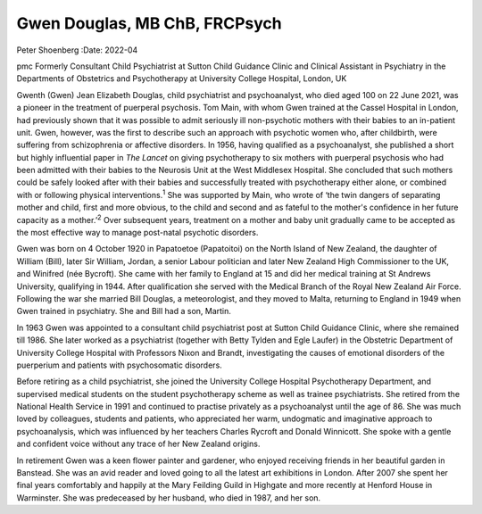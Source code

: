 ==============================
Gwen Douglas, MB ChB, FRCPsych
==============================



Peter Shoenberg
:Date: 2022-04


.. contents::
   :depth: 3
..

pmc
Formerly Consultant Child Psychiatrist at Sutton Child Guidance Clinic
and Clinical Assistant in Psychiatry in the Departments of Obstetrics
and Psychotherapy at University College Hospital, London, UK

Gwenth (Gwen) Jean Elizabeth Douglas, child psychiatrist and
psychoanalyst, who died aged 100 on 22 June 2021, was a pioneer in the
treatment of puerperal psychosis. Tom Main, with whom Gwen trained at
the Cassel Hospital in London, had previously shown that it was possible
to admit seriously ill non-psychotic mothers with their babies to an
in-patient unit. Gwen, however, was the first to describe such an
approach with psychotic women who, after childbirth, were suffering from
schizophrenia or affective disorders. In 1956, having qualified as a
psychoanalyst, she published a short but highly influential paper in
*The Lancet* on giving psychotherapy to six mothers with puerperal
psychosis who had been admitted with their babies to the Neurosis Unit
at the West Middlesex Hospital. She concluded that such mothers could be
safely looked after with their babies and successfully treated with
psychotherapy either alone, or combined with or following physical
interventions.\ :sup:`1` She was supported by Main, who wrote of ‘the
twin dangers of separating mother and child, first and more obvious, to
the child and second and as fateful to the mother's confidence in her
future capacity as a mother.’\ :sup:`2` Over subsequent years, treatment
on a mother and baby unit gradually came to be accepted as the most
effective way to manage post-natal psychotic disorders.

Gwen was born on 4 October 1920 in Papatoetoe (Papatoitoi) on the North
Island of New Zealand, the daughter of William (Bill), later Sir
William, Jordan, a senior Labour politician and later New Zealand High
Commissioner to the UK, and Winifred (née Bycroft). She came with her
family to England at 15 and did her medical training at St Andrews
University, qualifying in 1944. After qualification she served with the
Medical Branch of the Royal New Zealand Air Force. Following the war she
married Bill Douglas, a meteorologist, and they moved to Malta,
returning to England in 1949 when Gwen trained in psychiatry. She and
Bill had a son, Martin.

In 1963 Gwen was appointed to a consultant child psychiatrist post at
Sutton Child Guidance Clinic, where she remained till 1986. She later
worked as a psychiatrist (together with Betty Tylden and Egle Laufer) in
the Obstetric Department of University College Hospital with Professors
Nixon and Brandt, investigating the causes of emotional disorders of the
puerperium and patients with psychosomatic disorders.

Before retiring as a child psychiatrist, she joined the University
College Hospital Psychotherapy Department, and supervised medical
students on the student psychotherapy scheme as well as trainee
psychiatrists. She retired from the National Health Service in 1991 and
continued to practise privately as a psychoanalyst until the age of 86.
She was much loved by colleagues, students and patients, who appreciated
her warm, undogmatic and imaginative approach to psychoanalysis, which
was influenced by her teachers Charles Rycroft and Donald Winnicott. She
spoke with a gentle and confident voice without any trace of her New
Zealand origins.

In retirement Gwen was a keen flower painter and gardener, who enjoyed
receiving friends in her beautiful garden in Banstead. She was an avid
reader and loved going to all the latest art exhibitions in London.
After 2007 she spent her final years comfortably and happily at the Mary
Feilding Guild in Highgate and more recently at Henford House in
Warminster. She was predeceased by her husband, who died in 1987, and
her son.
